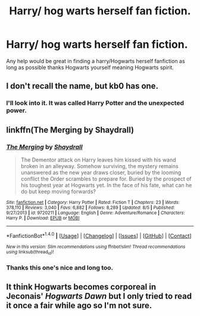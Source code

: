 #+TITLE: Harry/ hog warts herself fan fiction.

* Harry/ hog warts herself fan fiction.
:PROPERTIES:
:Author: Asa_no_Nisshoku
:Score: 2
:DateUnix: 1483832714.0
:DateShort: 2017-Jan-08
:END:
Any help would be great in finding a harry/Hogwarts herself fanfiction as long as possible thanks Hogwarts yourself meaning Hogwarts spirit.


** I don't recall the name, but kb0 has one.
:PROPERTIES:
:Author: yarglethatblargle
:Score: 1
:DateUnix: 1483834248.0
:DateShort: 2017-Jan-08
:END:

*** I'll look into it. It was called Harry Potter and the unexpected power.
:PROPERTIES:
:Author: Asa_no_Nisshoku
:Score: 1
:DateUnix: 1483834704.0
:DateShort: 2017-Jan-08
:END:


** linkffn(The Merging by Shaydrall)
:PROPERTIES:
:Author: Pete91888
:Score: 1
:DateUnix: 1483849307.0
:DateShort: 2017-Jan-08
:END:

*** [[http://www.fanfiction.net/s/9720211/1/][*/The Merging/*]] by [[https://www.fanfiction.net/u/2102558/Shaydrall][/Shaydrall/]]

#+begin_quote
  The Dementor attack on Harry leaves him kissed with his wand broken in an alleyway. Somehow surviving, the mystery remains unanswered as the new year draws closer, buried by the looming conflict the Order scrambles to prepare for. Buried by the prospect of his toughest year at Hogwarts yet. In the face of his fate, what can he do but keep moving forwards?
#+end_quote

^{/Site/: [[http://www.fanfiction.net/][fanfiction.net]] *|* /Category/: Harry Potter *|* /Rated/: Fiction T *|* /Chapters/: 23 *|* /Words/: 378,110 *|* /Reviews/: 3,040 *|* /Favs/: 6,882 *|* /Follows/: 8,289 *|* /Updated/: 8/5 *|* /Published/: 9/27/2013 *|* /id/: 9720211 *|* /Language/: English *|* /Genre/: Adventure/Romance *|* /Characters/: Harry P. *|* /Download/: [[http://www.ff2ebook.com/old/ffn-bot/index.php?id=9720211&source=ff&filetype=epub][EPUB]] or [[http://www.ff2ebook.com/old/ffn-bot/index.php?id=9720211&source=ff&filetype=mobi][MOBI]]}

--------------

*FanfictionBot*^{1.4.0} *|* [[[https://github.com/tusing/reddit-ffn-bot/wiki/Usage][Usage]]] | [[[https://github.com/tusing/reddit-ffn-bot/wiki/Changelog][Changelog]]] | [[[https://github.com/tusing/reddit-ffn-bot/issues/][Issues]]] | [[[https://github.com/tusing/reddit-ffn-bot/][GitHub]]] | [[[https://www.reddit.com/message/compose?to=tusing][Contact]]]

^{/New in this version: Slim recommendations using/ ffnbot!slim! /Thread recommendations using/ linksub(thread_id)!}
:PROPERTIES:
:Author: FanfictionBot
:Score: 1
:DateUnix: 1483849339.0
:DateShort: 2017-Jan-08
:END:


*** Thanks this one's nice and long too.
:PROPERTIES:
:Author: Asa_no_Nisshoku
:Score: 1
:DateUnix: 1483851002.0
:DateShort: 2017-Jan-08
:END:


** It think Hogwarts becomes corporeal in Jeconais' /Hogwarts Dawn/ but I only tried to read it once a fair while ago so I'm not sure.
:PROPERTIES:
:Author: Ch1pp
:Score: 1
:DateUnix: 1483872792.0
:DateShort: 2017-Jan-08
:END:
